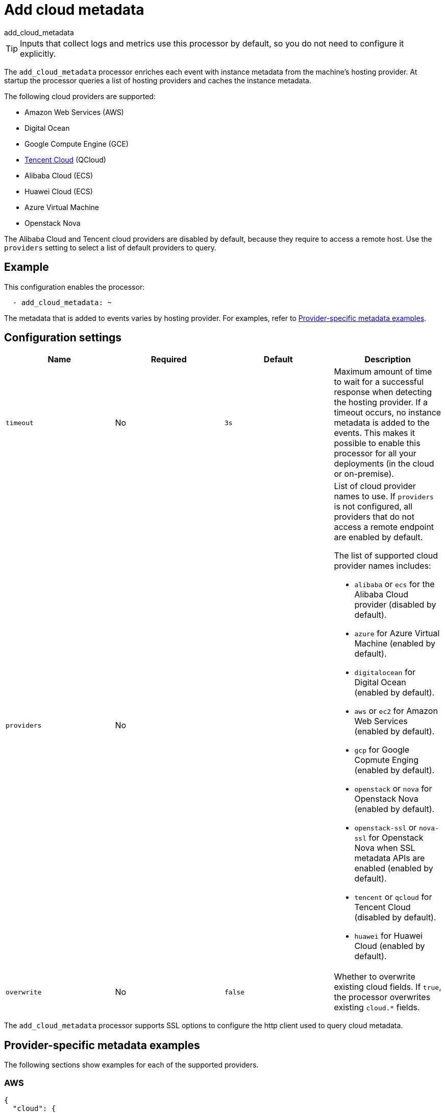 [[add-cloud-metadata-processor]]
= Add cloud metadata

++++
<titleabbrev>add_cloud_metadata</titleabbrev>
++++

TIP: Inputs that collect logs and metrics use this processor by default, so you
do not need to configure it explicitly.

The `add_cloud_metadata` processor enriches each event with instance metadata
from the machine's hosting provider. At startup the processor queries a list of
hosting providers and caches the instance metadata.

The following cloud providers are supported:

* Amazon Web Services (AWS)
* Digital Ocean
* Google Compute Engine (GCE)
* https://www.qcloud.com/?lang=en[Tencent Cloud] (QCloud)
* Alibaba Cloud (ECS)
* Huawei Cloud (ECS)
* Azure Virtual Machine
* Openstack Nova

The Alibaba Cloud and Tencent cloud providers are disabled by default, because
they require to access a remote host. Use the `providers` setting to select a
list of default providers to query.

[discrete]
== Example

This configuration enables the processor:

[source,yaml]
----
  - add_cloud_metadata: ~
----


The metadata that is added to events varies by hosting provider. For examples,
refer to <<provider-specific-examples>>.

[discrete]
== Configuration settings

[options="header"]
|===
| Name | Required | Default | Description

| `timeout`
| No
| `3s`
| Maximum amount of time to wait for a successful response when detecting the hosting provider. If a timeout occurs, no instance metadata is added to the events. This makes it possible to enable this processor for all your deployments (in the cloud or on-premise).

| `providers`
| No
|
a| List of cloud provider names to use. If `providers` is not configured,
all providers that do not access a remote endpoint are enabled by default.

The list of supported cloud provider names includes:

* `alibaba` or `ecs` for the Alibaba Cloud provider (disabled by default).
* `azure` for Azure Virtual Machine (enabled by default).
* `digitalocean` for Digital Ocean (enabled by default).
* `aws` or `ec2` for Amazon Web Services (enabled by default).
* `gcp` for Google Copmute Enging (enabled by default).
* `openstack` or `nova` for Openstack Nova (enabled by default).
* `openstack-ssl` or `nova-ssl` for Openstack Nova when SSL metadata APIs are enabled (enabled by default).
* `tencent` or `qcloud` for Tencent Cloud (disabled by default).
* `huawei` for Huawei Cloud (enabled by default).

| `overwrite`
| No
| `false`
| Whether to overwrite existing cloud fields. If `true`, the processor
overwrites existing `cloud.*` fields.

|===

The `add_cloud_metadata` processor supports SSL options to configure the http
client used to query cloud metadata.

//TODO: Add documentation about SSL options. Do we want to pull the descriptions
//in from the shared file in the agent docs or create a separate file that we point to? For
//outputs we use a shared file, but the format of the content is different and
//won't really work very well here.

//See <<configuration-ssl>> for more information.

[discrete]
[[provider-specific-examples]]
== Provider-specific metadata examples

The following
sections show examples for each of the supported providers.

[discrete]
=== AWS

[source,json]
----
{
  "cloud": {
    "account.id": "123456789012",
    "availability_zone": "us-east-1c",
    "instance.id": "i-4e123456",
    "machine.type": "t2.medium",
    "image.id": "ami-abcd1234",
    "provider": "aws",
    "region": "us-east-1"
  }
}
----

[discrete]
=== Digital Ocean

[source,json]
----
{
  "cloud": {
    "instance.id": "1234567",
    "provider": "digitalocean",
    "region": "nyc2"
  }
}
----

[discrete]
=== GCP

[source,json]
----
{
  "cloud": {
    "availability_zone": "us-east1-b",
    "instance.id": "1234556778987654321",
    "machine.type": "f1-micro",
    "project.id": "my-dev",
    "provider": "gcp"
  }
}
----

[discrete]
=== Tencent Cloud

[source,json]
----
{
  "cloud": {
    "availability_zone": "gz-azone2",
    "instance.id": "ins-qcloudv5",
    "provider": "qcloud",
    "region": "china-south-gz"
  }
}
----

[discrete]
=== Huawei Cloud

[source,json]
----
{
  "cloud": {
    "availability_zone": "cn-east-2b",
    "instance.id": "37da9890-8289-4c58-ba34-a8271c4a8216",
    "provider": "huawei",
    "region": "cn-east-2"
  }
}
----

[discrete]
=== Alibaba Cloud

This metadata is only available when VPC is selected as the network type of the
ECS instance.

[source,json]
----
{
  "cloud": {
    "availability_zone": "cn-shenzhen",
    "instance.id": "i-wz9g2hqiikg0aliyun2b",
    "provider": "ecs",
    "region": "cn-shenzhen-a"
  }
}
----

[discrete]
=== Azure Virtual Machine

[source,json]
----
{
  "cloud": {
    "provider": "azure",
    "instance.id": "04ab04c3-63de-4709-a9f9-9ab8c0411d5e",
    "instance.name": "test-az-vm",
    "machine.type": "Standard_D3_v2",
    "region": "eastus2"
  }
}
----

[discrete]
=== Openstack Nova

[source,json]
----
{
  "cloud": {
    "instance.name": "test-998d932195.mycloud.tld",
    "instance.id": "i-00011a84",
    "availability_zone": "xxxx-az-c",
    "provider": "openstack",
    "machine.type": "m2.large"
  }
}
----
